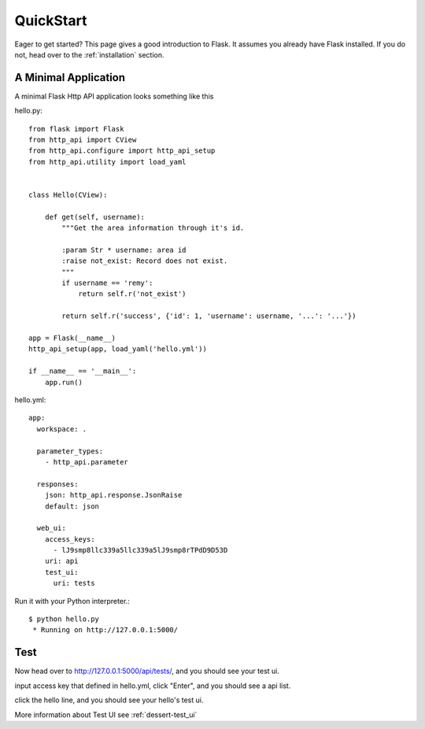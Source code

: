 .. _quick_start:

QuickStart
==========

Eager to get started?  This page gives a good introduction to Flask.  It
assumes you already have Flask installed.  If you do not, head over to the
:ref:`installation` section.


A Minimal Application
---------------------

A minimal Flask Http API application looks something like this

hello.py::

    from flask import Flask
    from http_api import CView
    from http_api.configure import http_api_setup
    from http_api.utility import load_yaml


    class Hello(CView):

        def get(self, username):
            """Get the area information through it's id.

            :param Str * username: area id
            :raise not_exist: Record does not exist.
            """
            if username == 'remy':
                return self.r('not_exist')

            return self.r('success', {'id': 1, 'username': username, '...': '...'})

    app = Flask(__name__)
    http_api_setup(app, load_yaml('hello.yml'))

    if __name__ == '__main__':
        app.run()


hello.yml::

    app:
      workspace: .

      parameter_types:
        - http_api.parameter

      responses:
        json: http_api.response.JsonRaise
        default: json

      web_ui:
        access_keys:
          - lJ9smp8llc339a5llc339a5lJ9smp8rTPdD9D53D
        uri: api
        test_ui:
          uri: tests


Run it with your Python interpreter.::

    $ python hello.py
     * Running on http://127.0.0.1:5000/


Test
----

Now head over to http://127.0.0.1:5000/api/tests/, and you should see your test ui.

.. image:: _static/test_auth.png

input access key that defined in hello.yml, click "Enter", and you should see a api list.

.. image:: _static/test_index.png

click the hello line, and you should see your hello's test ui.

.. image:: _static/test_hello.png

More information about Test UI see :ref:`dessert-test_ui`